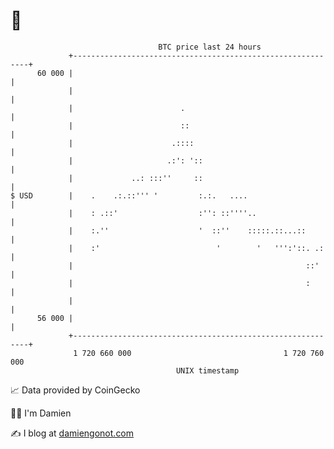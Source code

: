 * 👋

#+begin_example
                                    BTC price last 24 hours                    
                +------------------------------------------------------------+ 
         60 000 |                                                            | 
                |                                                            | 
                |                        .                                   | 
                |                        ::                                  | 
                |                      .::::                                 | 
                |                     .:': '::                               | 
                |             ..: :::''     ::                               | 
   $ USD        |    .    .:.::''' '         :.:.   ....                     | 
                |    : .::'                  :'': ::''''..                   | 
                |    :.''                    '  ::''    :::::.::...::        | 
                |    :'                          '        '   ''':'::. .:    | 
                |                                                    ::'     | 
                |                                                    :       | 
                |                                                            | 
         56 000 |                                                            | 
                +------------------------------------------------------------+ 
                 1 720 660 000                                  1 720 760 000  
                                        UNIX timestamp                         
#+end_example
📈 Data provided by CoinGecko

🧑‍💻 I'm Damien

✍️ I blog at [[https://www.damiengonot.com][damiengonot.com]]
